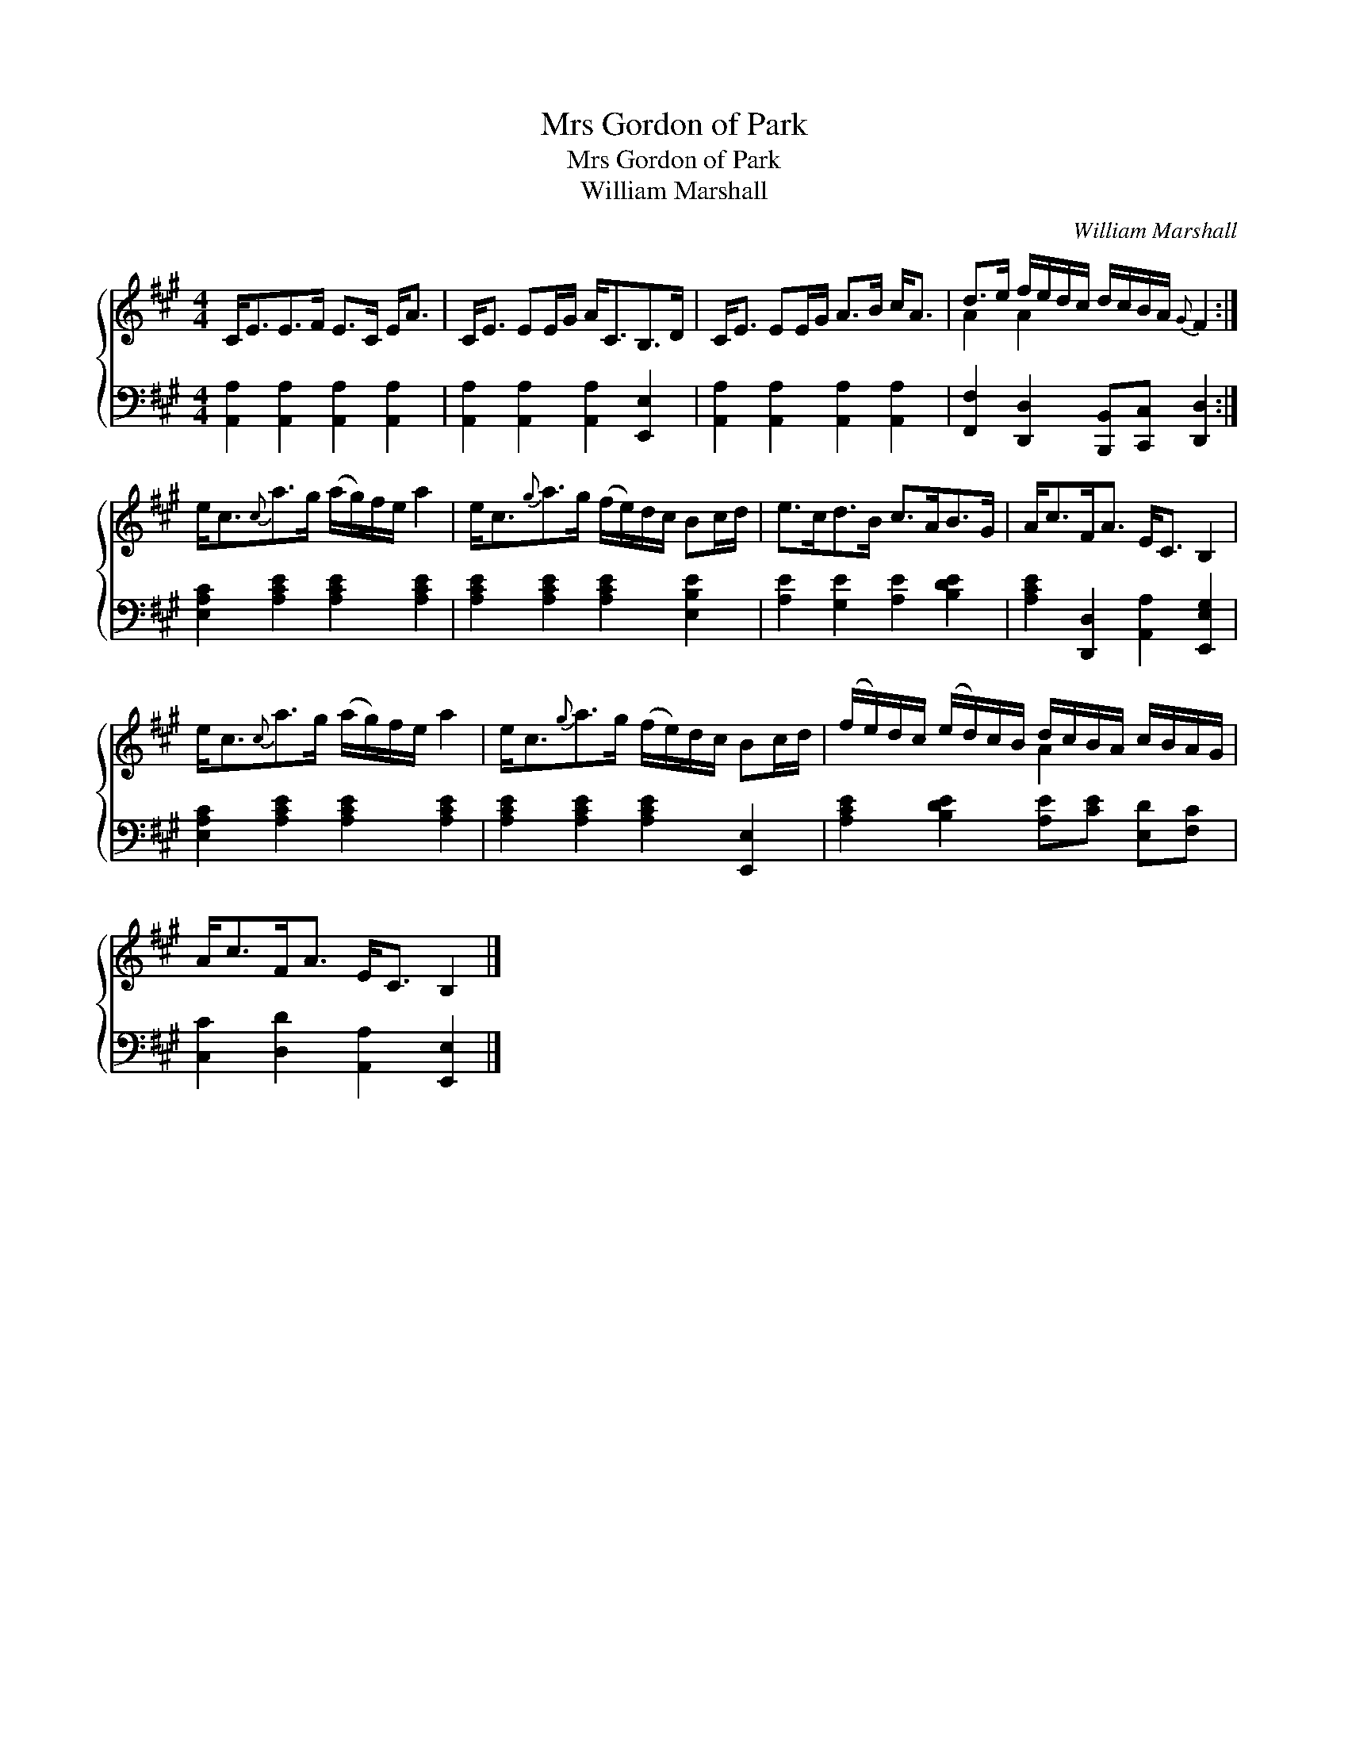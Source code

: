 X:1
T:Mrs Gordon of Park
T:Mrs Gordon of Park
T:William Marshall
C:William Marshall
%%score { ( 1 2 ) 3 }
L:1/8
M:4/4
K:A
V:1 treble 
V:2 treble 
V:3 bass 
V:1
 C<EE>F E>C E<A | C<E EE/G/ A<CB,>D | C<E EE/G/ A>B c<A | d>e f/e/d/c/ d/c/B/A/{G} F2 :| %4
 e<c{c}a>g (a/g/)f/e/ a2 | e<c{g}a>g (f/e/)d/c/ Bc/d/ | e>cd>B c>AB>G | A<cF<A E<C B,2 | %8
 e<c{c}a>g (a/g/)f/e/ a2 | e<c{g}a>g (f/e/)d/c/ Bc/d/ | (f/e/)d/c/ (e/d/)c/B/ d/c/B/A/ c/B/A/G/ | %11
 A<cF<A E<C B,2 |] %12
V:2
 x8 | x8 | x8 | A2 A2 x4 :| x8 | x8 | x8 | x8 | x8 | x8 | x4 A2 x2 | x8 |] %12
V:3
 [A,,A,]2 [A,,A,]2 [A,,A,]2 [A,,A,]2 | [A,,A,]2 [A,,A,]2 [A,,A,]2 [E,,E,]2 | %2
 [A,,A,]2 [A,,A,]2 [A,,A,]2 [A,,A,]2 | [F,,F,]2 [D,,D,]2 [B,,,B,,][C,,C,] [D,,D,]2 :| %4
 [E,A,C]2 [A,CE]2 [A,CE]2 [A,CE]2 | [A,CE]2 [A,CE]2 [A,CE]2 [E,B,E]2 | %6
 [A,E]2 [G,E]2 [A,E]2 [B,DE]2 | [A,CE]2 [D,,D,]2 [A,,A,]2 [E,,E,G,]2 | %8
 [E,A,C]2 [A,CE]2 [A,CE]2 [A,CE]2 | [A,CE]2 [A,CE]2 [A,CE]2 [E,,E,]2 | %10
 [A,CE]2 [B,DE]2 [A,E][CE] [E,D][F,C] | [C,C]2 [D,D]2 [A,,A,]2 [E,,E,]2 |] %12

